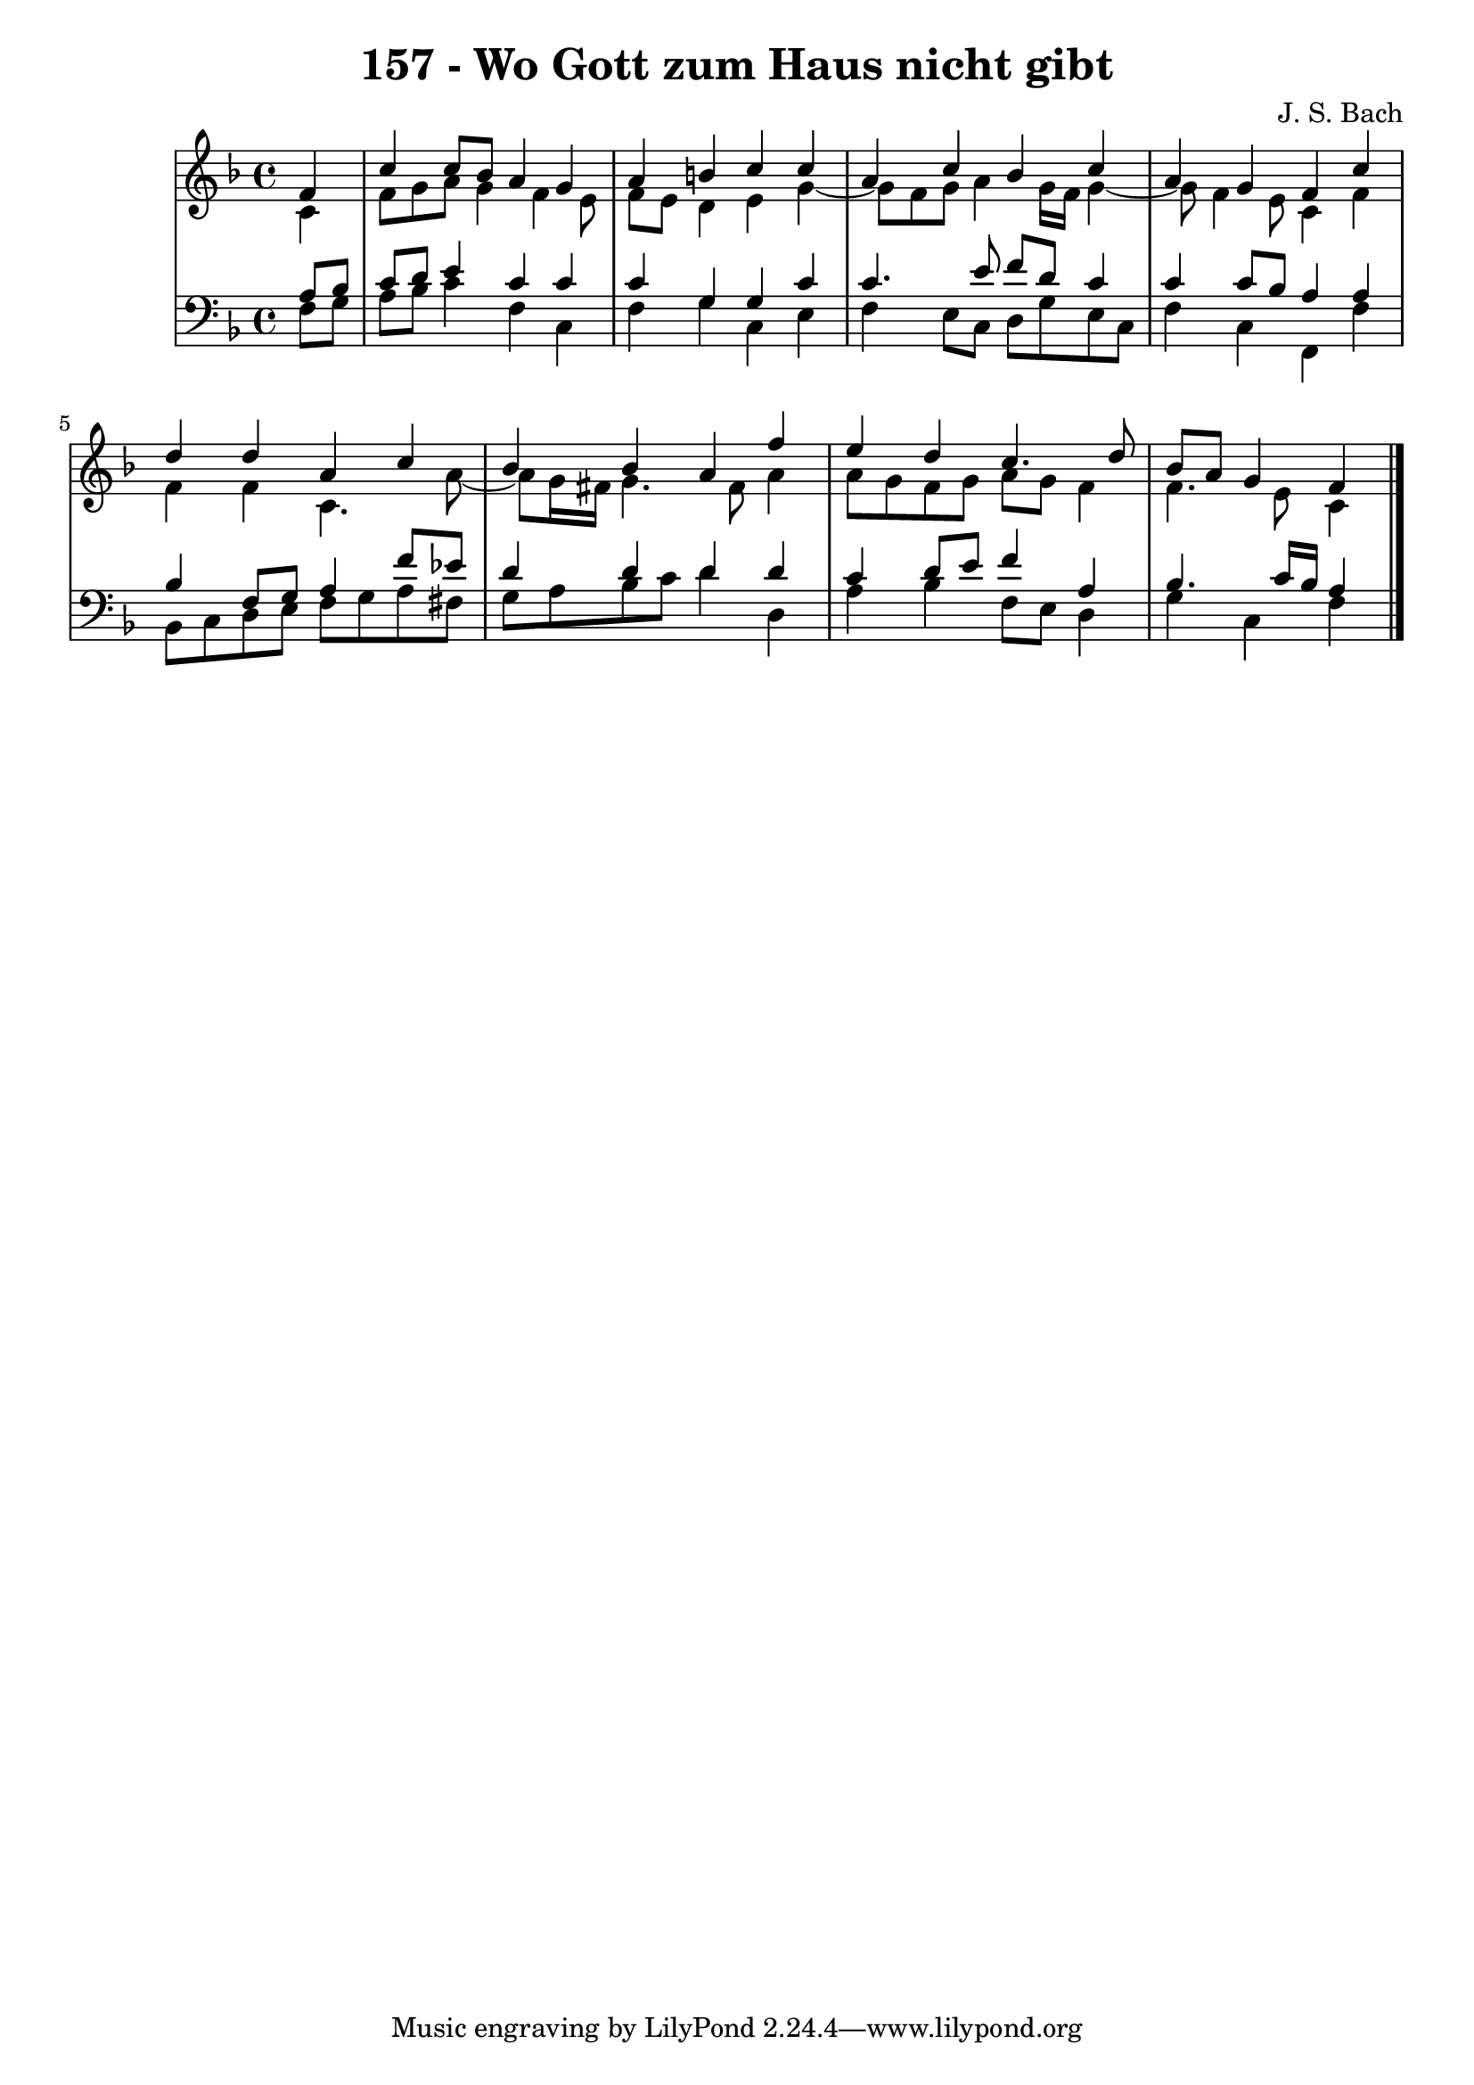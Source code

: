 \version "2.10.33"

\header {
  title = "157 - Wo Gott zum Haus nicht gibt"
  composer = "J. S. Bach"
}


global = {
  \time 4/4
  \key f \major
}


soprano = \relative c' {
  \partial 4 f4 
    c'4 c8 bes8 a4 g4 
  a4 b4 c4 c4 
  a4 c4 bes4 c4 
  a4 g4 f4 c'4 
  d4 d4 a4 c4   %5
  bes4 bes4 a4 f'4 
  e4 d4 c4. d8 
  bes8 a8 g4 f
  
}

alto = \relative c' {
  \partial 4 c4 
    f8 g8 a8 g4 f4 e8 
  f8 e8 d4 e4 g4~ 
  g8 f8 g8 a4 g16 f16 g4~ 
  g8 f4 e8 c4 f4 
  f4 f4 c4. a'8~   %5
  a8 g16 fis16 g4. fis8 a4 
  a8 g8 f8 g8 a8 g8 f4 
  f4. e8 c4
  
}

tenor = \relative c' {
  \partial 4 a8  bes8 
    c8 d8 e4 c4 c4 
  c4 g4 g4 c4 
  c4. e8 f8 d8 c4 
  c4 c8 bes8 a4 a4 
  bes4 f8 g8 a4 f'8 ees8   %5
  d4 d4 d4 d4 
  c4 d8 e8 f4 a,4 
  bes4. c16 bes16 a4
  
}

baixo = \relative c {
  \partial 4 f8  g8 
    a8 bes8 c4 f,4 c4 
  f4 g4 c,4 e4 
  f4 e8 c8 d8 g8 e8 c8 
  f4 c4 f,4 f'4 
  bes,8 c8 d8 e8 f8 g8 a8 fis8   %5
  g8 a8 bes8 c8 d4 d,4 
  a'4 bes4 f8 e8 d4 
  g4 c,4 f
  
}

\score {
  <<
    \new StaffGroup <<
      \override StaffGroup.SystemStartBracket #'style = #'line 
      \new Staff {
        <<
          \global
          \new Voice = "soprano" { \voiceOne \soprano }
          \new Voice = "alto" { \voiceTwo \alto }
        >>
      }
      \new Staff {
        <<
          \global
          \clef "bass"
          \new Voice = "tenor" {\voiceOne \tenor }
          \new Voice = "baixo" { \voiceTwo \baixo \bar "|."}
        >>
      }
    >>
  >>
  \layout {}
  \midi {}
}